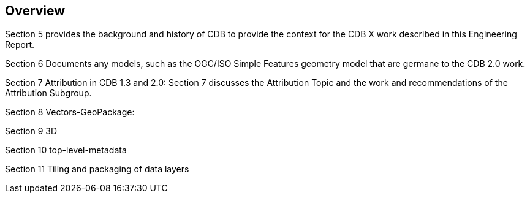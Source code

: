 [[Overview]]
== Overview

Section 5 provides the background and history of CDB to provide the context for the CDB X work described in this Engineering Report.

Section 6 Documents any models, such as the OGC/ISO Simple Features geometry model that are germane to the CDB 2.0 work.

Section 7 Attribution in CDB 1.3 and 2.0: Section 7 discusses the Attribution Topic and the work and recommendations of the Attribution Subgroup.

Section 8 Vectors-GeoPackage:

Section 9 3D

Section 10 top-level-metadata

Section 11 Tiling and packaging of data layers
